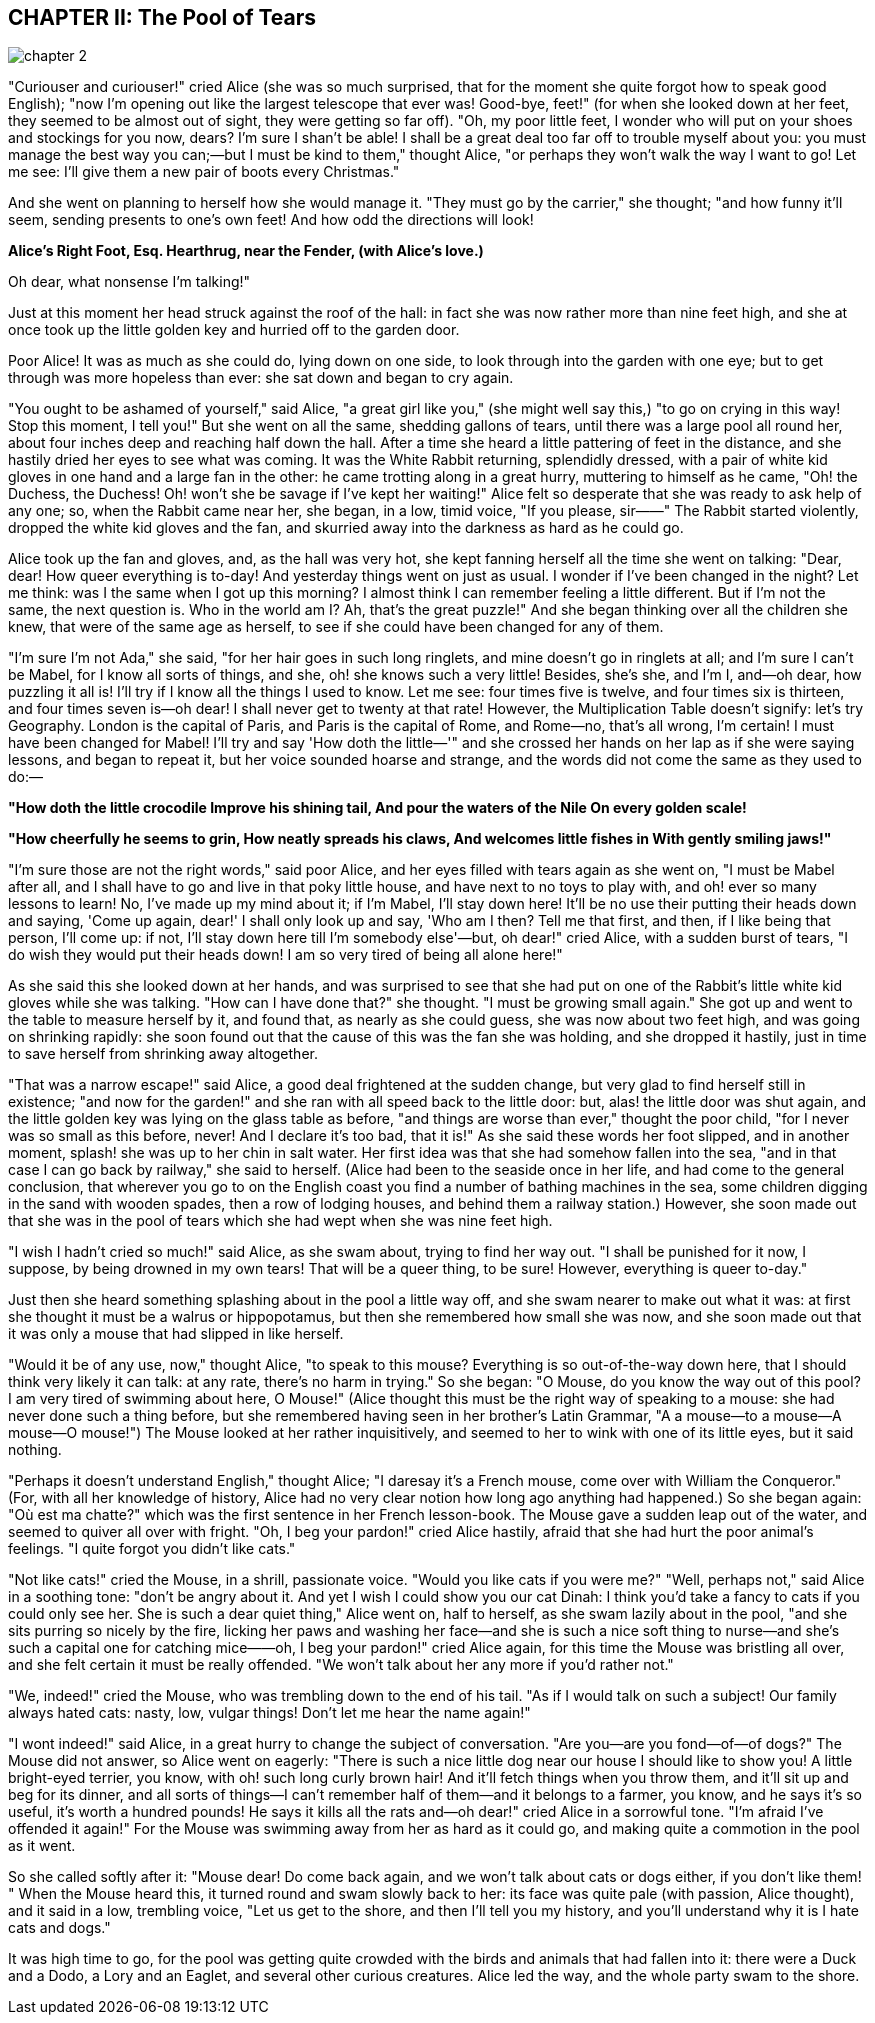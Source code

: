 == CHAPTER II: The Pool of Tears

image::images/chapter_2.jpeg[role=title]

"Curiouser and curiouser!" cried Alice (she was so much surprised, that for the
moment she quite forgot how to speak good English); "now I'm opening out like
the largest telescope that ever was! Good-bye, feet!" (for when she looked down
at her feet, they seemed to be almost out of sight, they were getting so far
off). "Oh, my poor little feet, I wonder who will put on your shoes and
stockings for you now, dears? I'm sure I shan't be able! I shall be a great deal
too far off to trouble myself about you: you must manage the best way you
can;—but I must be kind to them," thought Alice, "or perhaps they won't walk the
way I want to go! Let me see: I'll give them a new pair of boots every
Christmas."

And she went on planning to herself how she would manage it. "They must go by
the carrier," she thought; "and how funny it'll seem, sending presents to one's
own feet! And how odd the directions will look!


*Alice's Right Foot, Esq.
Hearthrug,
near the Fender,
(with Alice's love.)*

Oh dear, what nonsense I'm talking!"

Just at this moment her head struck against the roof of the hall: in fact she
was now rather more than nine feet high, and she at once took up the little
golden key and hurried off to the garden door.

Poor Alice! It was as much as she could do, lying down on one side, to look
through into the garden with one eye; but to get through was more hopeless than
ever: she sat down and began to cry again.

"You ought to be ashamed of yourself," said Alice, "a great girl like you," (she
might well say this,) "to go on crying in this way! Stop this moment, I tell
you!" But she went on all the same, shedding gallons of tears, until there was a
large pool all round her, about four inches deep and reaching half down the
hall. After a time she heard a little pattering of feet in the distance, and she
hastily dried her eyes to see what was coming. It was the White Rabbit
returning, splendidly dressed, with a pair of white kid gloves in one hand and a
large fan in the other: he came trotting along in a great hurry, muttering to
himself as he came, "Oh! the Duchess, the Duchess! Oh! won't she be savage if
I've kept her waiting!" Alice felt so desperate that she was ready to ask help
of any one; so, when the Rabbit came near her, she began, in a low, timid voice,
"If you please, sir——" The Rabbit started violently, dropped the white kid
gloves and the fan, and skurried away into the darkness as hard as he could go.

Alice took up the fan and gloves, and, as the hall was very hot, she kept
fanning herself all the time she went on talking: "Dear, dear! How queer
everything is to-day! And yesterday things went on just as usual. I wonder if
I've been changed in the night? Let me think: was I the same when I got up this
morning? I almost think I can remember feeling a little different. But if I'm
not the same, the next question is. Who in the world am I? Ah, that's the great
puzzle!" And she began thinking over all the children she knew, that were of the
same age as herself, to see if she could have been changed for any of them.

"I'm sure I'm not Ada," she said, "for her hair goes in such long ringlets, and
mine doesn't go in ringlets at all; and I'm sure I can't be Mabel, for I know
all sorts of things, and she, oh! she knows such a very little! Besides, she's
she, and I'm I, and—oh dear, how puzzling it all is! I'll try if I know all the
things I used to know. Let me see: four times five is twelve, and four times six
is thirteen, and four times seven is—oh dear! I shall never get to twenty at
that rate! However, the Multiplication Table doesn't signify: let's try
Geography. London is the capital of Paris, and Paris is the capital of Rome, and
Rome—no, that's all wrong, I'm certain! I must have been changed for Mabel! I'll
try and say 'How doth the little—'" and she crossed her hands on her lap as if
she were saying lessons, and began to repeat it, but her voice sounded hoarse
and strange, and the words did not come the same as they used to do:—


*"How doth the little crocodile
﻿Improve his shining tail,
And pour the waters of the Nile
﻿On every golden scale!*

*"How cheerfully he seems to grin,
﻿How neatly spreads his claws,
And welcomes little fishes in
﻿With gently smiling jaws!"*


"I'm sure those are not the right words," said poor Alice, and her eyes filled
with tears again as she went on, "I must be Mabel after all, and I shall have to
go and live in that poky little house, and have next to no toys to play with,
and oh! ever so many lessons to learn! No, I've made up my mind about it; if I'm
Mabel, I'll stay down here! It'll be no use their putting their heads down and
saying, 'Come up again, dear!' I shall only look up and say, 'Who am I then?
Tell me that first, and then, if I like being that person, I'll come up: if not,
I'll stay down here till I'm somebody else'—but, oh dear!" cried Alice, with a
sudden burst of tears, "I do wish they would put their heads down! I am so very
tired of being all alone here!"

As she said this she looked down at her hands, and was surprised to see that she
had put on one of the Rabbit's little white kid gloves while she was talking.
"How can I have done that?" she thought. "I must be growing small again." She
got up and went to the table to measure herself by it, and found that, as nearly
as she could guess, she was now about two feet high, and was going on shrinking
rapidly: she soon found out that the cause of this was the fan she was holding,
and she dropped it hastily, just in time to save herself from shrinking away
altogether.

"That was a narrow escape!" said Alice, a good deal frightened at the sudden
change, but very glad to find herself still in existence; "and now for the
garden!" and she ran with all speed back to the little door: but, alas! the
little door was shut again, and the little golden key was lying on the glass
table as before, "and things are worse than ever," thought the poor child, "for
I never was so small as this before, never! And I declare it's too bad, that it
is!" As she said these words her foot slipped, and in another moment, splash!
she was up to her chin in salt water. Her first idea was that she had somehow
fallen into the sea, "and in that case I can go back by railway," she said to
herself. (Alice had been to the seaside once in her life, and had come to the
general conclusion, that wherever you go to on the English coast you find a
number of bathing machines in the sea, some children digging in the sand with
wooden spades, then a row of lodging houses, and behind them a railway station.)
However, she soon made out that she was in the pool of tears which she had wept
when she was nine feet high.

"I wish I hadn't cried so much!" said Alice, as she swam about, trying to find
her way out. "I shall be punished for it now, I suppose, by being drowned in my
own tears! That will be a queer thing, to be sure! However, everything is queer
to-day."

Just then she heard something splashing about in the pool a little way off, and
she swam nearer to make out what it was: at first she thought it must be a
walrus or hippopotamus, but then she remembered how small she was now, and she
soon made out that it was only a mouse that had slipped in like herself.

"Would it be of any use, now," thought Alice, "to speak to this mouse?
Everything is so out-of-the-way down here, that I should think very likely it
can talk: at any rate, there's no harm in trying." So she began: "O Mouse, do
you know the way out of this pool? I am very tired of swimming about here, O
Mouse!" (Alice thought this must be the right way of speaking to a mouse: she
had never done such a thing before, but she remembered having seen in her
brother's Latin Grammar, "A a mouse—to a mouse—A mouse—O mouse!") The Mouse
looked at her rather inquisitively, and seemed to her to wink with one of its
little eyes, but it said nothing.

"Perhaps it doesn't understand English," thought Alice; "I daresay it's a French
mouse, come over with William the Conqueror." (For, with all her knowledge of
history, Alice had no very clear notion how long ago anything had happened.) So
she began again: "Où est ma chatte?" which was the first sentence in her French
lesson-book. The Mouse gave a sudden leap out of the water, and seemed to quiver
all over with fright. "Oh, I beg your pardon!" cried Alice hastily, afraid that
she had hurt the poor animal's feelings. "I quite forgot you didn't like cats."

"Not like cats!" cried the Mouse, in a shrill, passionate voice. "Would you like
cats if you were me?" "Well, perhaps not," said Alice in a soothing tone: "don't
be angry about it. And yet I wish I could show you our cat Dinah: I think you'd
take a fancy to cats if you could only see her. She is such a dear quiet thing,"
Alice went on, half to herself, as she swam lazily about in the pool, "and she 
sits purring so nicely by the fire, licking her paws and washing her face—and 
she is such a nice soft thing to nurse—and she's such a capital one for catching 
mice——oh, I beg your pardon!" cried Alice again, for this time the Mouse was 
bristling all over, and she felt certain it must be really offended. "We won't 
talk about her any more if you'd rather not."

"We, indeed!" cried the Mouse, who was trembling down to the end of his tail.
"As if I would talk on such a subject! Our family always hated cats: nasty, low,
vulgar things! Don't let me hear the name again!"

"I wont indeed!" said Alice, in a great hurry to change the subject of
conversation. "Are you—are you fond—of—of dogs?" The Mouse did not answer, so
Alice went on eagerly: "There is such a nice little dog near our house I should
like to show you! A little bright-eyed terrier, you know, with oh! such long
curly brown hair! And it'll fetch things when you throw them, and it'll sit up
and beg for its dinner, and all sorts of things—I can't remember half of
them—and it belongs to a farmer, you know, and he says it's so useful, it's
worth a hundred pounds! He says it kills all the rats and—oh dear!" cried Alice
in a sorrowful tone. "I'm afraid I've offended it again!" For the Mouse was
swimming away from her as hard as it could go, and making quite a commotion in
the pool as it went.

So she called softly after it: "Mouse dear! Do come back again, and we won't
talk about cats or dogs either, if you don't like them! " When the Mouse heard
this, it turned round and swam slowly back to her: its face was quite pale (with
passion, Alice thought), and it said in a low, trembling voice, "Let us get to
the shore, and then I'll tell you my history, and you'll understand why it is I
hate cats and dogs."

It was high time to go, for the pool was getting quite crowded with the birds
and animals that had fallen into it: there were a Duck and a Dodo, a Lory and an
Eaglet, and several other curious creatures. Alice led the way, and the whole
party swam to the shore.

